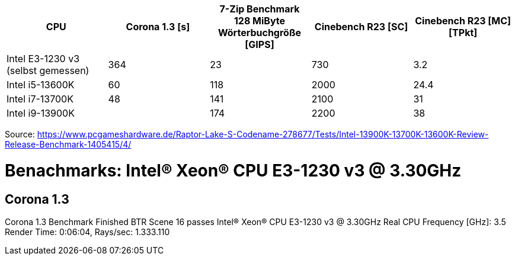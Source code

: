 [options="header",cols="5"]
|=============================================================================================================================================================
| CPU
| Corona 1.3 [s]  
| 7-Zip Benchmark +
128 MiByte Wörterbuchgröße [GIPS]
| Cinebench R23 [SC]
| Cinebench R23 [MC] [TPkt]

| Intel E3-1230 v3 (selbst gemessen)  | 364             | 23                                                 | 730                 | 3.2                    
| Intel i5-13600K                     | 60              | 118                                                | 2000                | 24.4                     
| Intel i7-13700K                     | 48              | 141                                                | 2100                | 31                       
| Intel i9-13900K                     |                 | 174                                                | 2200                | 38                       
|=============================================================================================================================================================

Source: https://www.pcgameshardware.de/Raptor-Lake-S-Codename-278677/Tests/Intel-13900K-13700K-13600K-Review-Release-Benchmark-1405415/4/


= Benachmarks: Intel(R) Xeon(R) CPU E3-1230 v3 @ 3.30GHz

== Corona 1.3
Corona 1.3 Benchmark Finished
BTR Scene 16 passes
Intel(R) Xeon(R) CPU E3-1230 v3 @ 3.30GHz
 Real CPU Frequency [GHz]: 3.5
Render Time: 0:06:04, Rays/sec: 1.333.110


